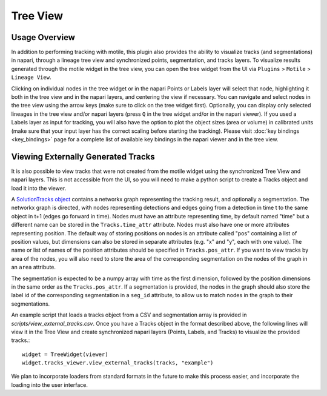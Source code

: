 Tree View
=========

Usage Overview
**************
In addition to performing tracking with motile, this plugin also provides the ability to
visualize tracks (and segmentations) in napari, through a lineage tree view and
synchronized points, segmentation, and tracks layers. To visualize results generated
through the motile widget in the tree view, you can open the tree widget from the UI
via ``Plugins`` > ``Motile`` > ``Lineage View``.

Clicking on individual nodes in the tree widget or in the napari Points or Labels layer will select that node,
highlighting it both in the tree view and in the napari layers, and centering the view if necessary.
You can navigate and select nodes in the tree view using the arrow keys (make sure to click on the tree widget first).
Optionally, you can display only selected lineages in the tree view and/or napari layers (press ``Q`` in the tree widget and/or in the napari viewer).
If you used a Labels layer as input for tracking, you will also have the option to plot the object sizes (area or volume) in calibrated units
(make sure that your input layer has the correct scaling before starting the tracking).
Please visit :doc:`key bindings <key_bindings>` page for a complete list of available key bindings in the napari viewer and in the tree view.

Viewing Externally Generated Tracks
***********************************
It is also possible to view tracks that were not created from the motile widget using
the synchronized Tree View and napari layers. This is not accessible from the UI, so
you will need to make a python script to create a Tracks object and load it into the
viewer.

A `SolutionTracks object`_ contains a networkx graph representing the tracking result, and optionally
a segmentation. The networkx graph is directed, with nodes representing detections and
edges going from a detection in time t to the same object in t+1 (edges go forward in time).
Nodes must have an attribute representing time, by default named "time" but a different name
can be stored in the ``Tracks.time_attr`` attribute. Nodes must also have one or more attributes
representing position. The default way of storing positions on nodes is an attribute called
"pos" containing a list of position values, but dimensions can also be stored in separate attributes
(e.g. "x" and "y", each with one value). The name or list of names of the position attributes
should be specified in ``Tracks.pos_attr``. If you want to view tracks by area of the nodes,
you will also need to store the area of the corresponding segmentation on the nodes of the graph
in an ``area`` attribute.

The segmentation is expected to be a numpy array with time as the first dimension, followed
by the position dimensions in the same order as the ``Tracks.pos_attr``. If a segmentation
is provided, the nodes in the graph should also store the label id of the corresponding segmentation
in a ``seg_id`` attribute, to allow us to match nodes in the graph to their segmentations.

An example script that loads a tracks object from a CSV and segmentation array is provided in `scripts/view_external_tracks.csv`. Once you have a Tracks object in the format described above,
the following lines will view it in the Tree View and create synchronized napari layers
(Points, Labels, and Tracks) to visualize the provided tracks.::

    widget = TreeWidget(viewer)
    widget.tracks_viewer.view_external_tracks(tracks, "example")

We plan to incorporate loaders from standard formats in the future to make this process easier,
and incorporate the loading into the user interface.

.. _SolutionTracks object: https://funkelab.github.io/motile_napari_plugin/autoapi/motile_plugin/data_model/solution_tracks/index.html
